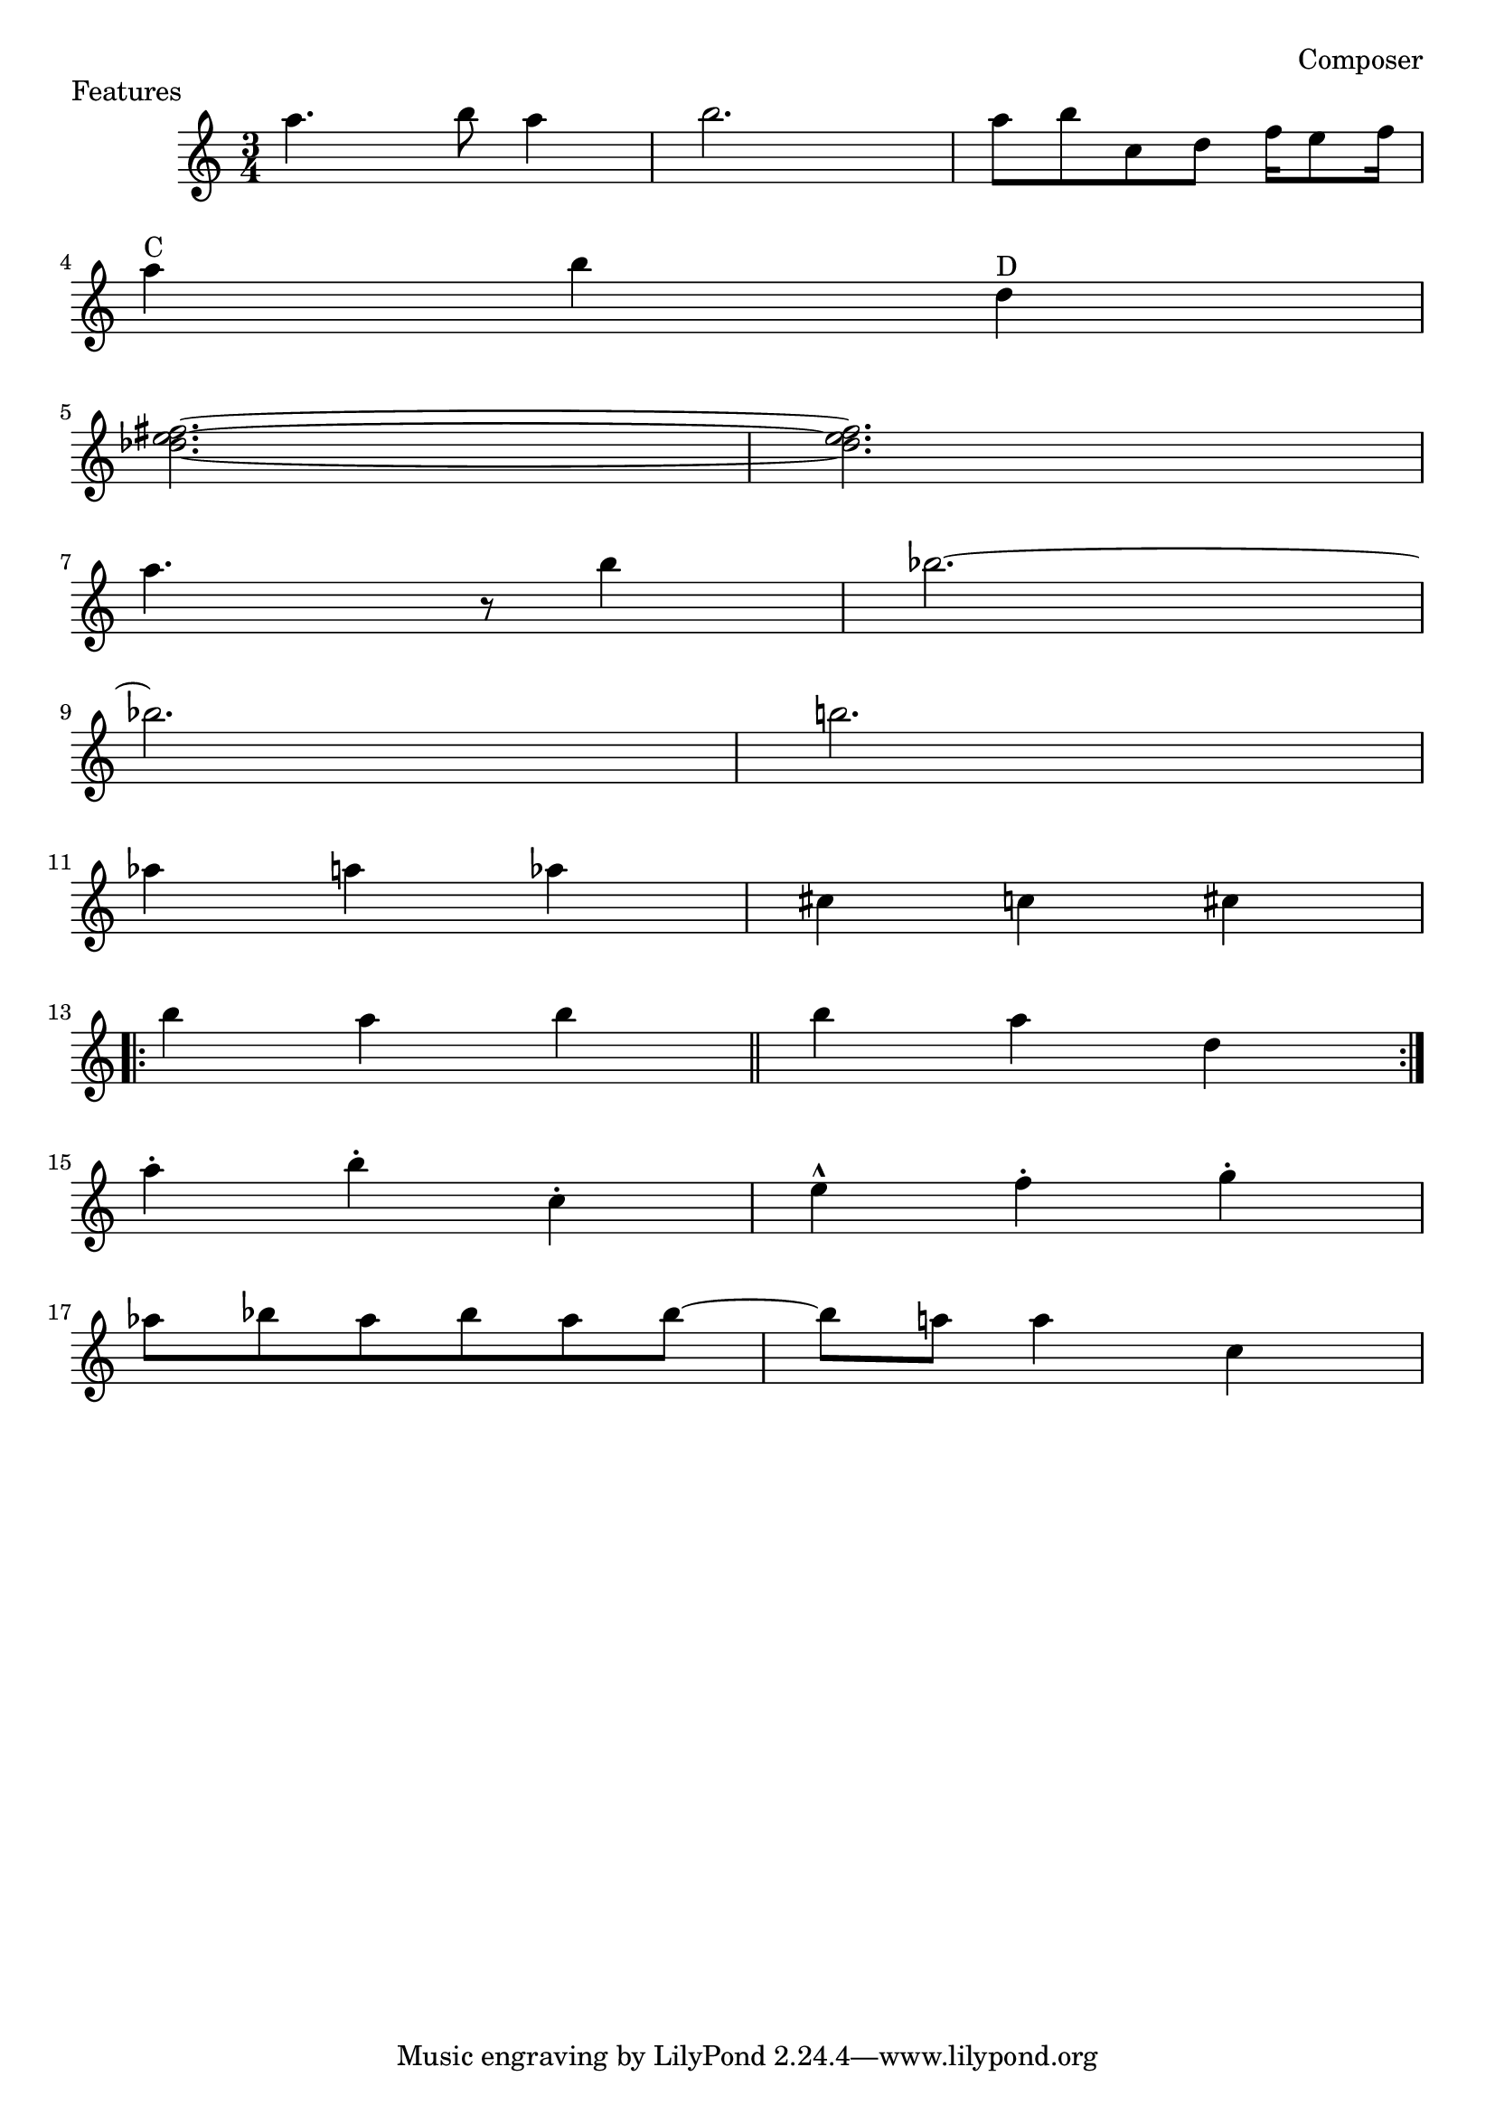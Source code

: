 \header {
    piece = "Features"
    composer = "Composer"
    history = "12 märts 1981"
}
\score {
  \new Staff{
  \accidentalStyle modern
    \time 3/4
    a''4. b''8 a''4 b''2. | a''8 b''8 c''8 d''8 f''16 e''8 f''16 | \break
    a''4 ^"C" b''4 d''4 ^"D" | \break
    <fis'' e'' des''>2.~ | <fis'' e'' des''>2. | \break
    a''4. r8 b''4 | bes''2.~ | \break
    bes''2. | b''2. | \break
    aes''4 a''4 aes''4 | cis''4 c''4 cis''4 | \break
    \repeat volta 2 { b''4 a''4 b''4 \bar "||" b''4 a''4 d''4 } \break
    a''4-. b''4-. c''4-. | e''4-^ f''4-. g''4-. | \break
    aes''8 bes''8 aes''8 bes''8 aes''8 bes''8~ | bes''8 a''8 a''4 c''4 |
  }
}
